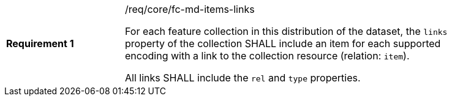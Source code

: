 [width="90%",cols="2,6a"]
|===
|*Requirement {counter:req-id}* |/req/core/fc-md-items-links +

For each feature collection in this distribution of the dataset,
the `links` property of the collection SHALL include
an item for each supported encoding
with a link to the collection resource (relation: `item`).

All links SHALL include the `rel` and `type` properties.
|===
